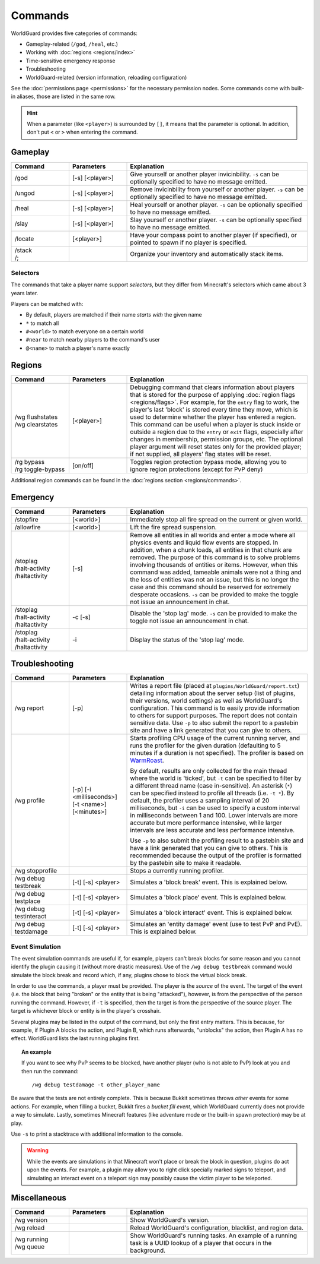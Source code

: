 ========
Commands
========

WorldGuard provides five categories of commands:

* Gameplay-related (``/god``, ``/heal``, etc.)
* Working with :doc:`regions <regions/index>`
* Time-sensitive emergency response
* Troubleshooting
* WorldGuard-related (version information, reloading configuration)

See the :doc:`permissions page <permissions>` for the necessary permission nodes. Some commands come with built-in aliases, those are listed in the same row.

.. hint::
    When a parameter (like ``<player>``) is surrounded by ``[]``, it means that the parameter is optional. In addition, don't put ``<`` or ``>`` when entering the command.

Gameplay
========

.. csv-table::
    :header: Command, Parameters, Explanation
    :widths: 8, 8, 25

    /god,"[-s] [<player>]","Give yourself or another player invicinbility. ``-s`` can be optionally specified to have no message emitted."
    /ungod,"[-s] [<player>]","Remove invicinbility from yourself or another player. ``-s`` can be optionally specified to have no message emitted."
    /heal,"[-s] [<player>]","Heal yourself or another player. ``-s`` can be optionally specified to have no message emitted."
    /slay,"[-s] [<player>]","Slay yourself or another player. ``-s`` can be optionally specified to have no message emitted."
    /locate,"[<player>]","Have your compass point to another player (if specified), or pointed to spawn if no player is specified."
    "
    | /stack
    | /;",,"Organize your inventory and automatically stack items."

Selectors
~~~~~~~~~

The commands that take a player name support *selectors*, but they differ from Minecraft's selectors which came about 3 years later.

Players can be matched with:

* By default, players are matched if their name *starts with* the given name
* ``*`` to match all
* ``#<world>`` to match everyone on a certain world
* ``#near`` to match nearby players to the command's user
* ``@<name>`` to match a player's name exactly

Regions
=======

.. csv-table::
    :header: Command, Parameters, Explanation
    :widths: 8, 8, 25

    "
    | /wg flushstates
    | /wg clearstates",[<player>],"Debugging command that clears information about players that is stored for the purpose of applying :doc:`region flags <regions/flags>`. For example, for the ``entry`` flag to work, the player's last 'block' is stored every time they move, which is used to determine whether the player has entered a region. This command can be useful when a player is stuck inside or outside a region due to the ``entry`` or ``exit`` flags, especially after changes in membership, permission groups, etc. The optional player argument will reset states only for the provided player; if not supplied, all players' flag states will be reset."
    "
    | /rg bypass
    | /rg toggle-bypass",[on/off],"Toggles region protection bypass mode, allowing you to ignore region protections (except for PvP deny)"

Additional region commands can be found in the :doc:`regions section <regions/commands>`.

Emergency
=========

.. csv-table::
    :header: Command, Parameters, Explanation
    :widths: 8, 8, 25

    /stopfire,[<world>],"Immediately stop all fire spread on the current or given world."
    /allowfire,[<world>],"Lift the fire spread suspension."
    "
    | /stoplag
    | /halt-activity
    | /haltactivity",[-s],"Remove all entities in all worlds and enter a mode where all physics events and liquid flow events are stopped. In addition, when a chunk loads, all entities in that chunk are removed. The purpose of this command is to solve problems involving thousands of entities or items. However, when this command was added, tameable animals were not a thing and the loss of entities was not an issue, but this is no longer the case and this command should be reserved for extremely desperate occasions. ``-s`` can be provided to make the toggle not issue an announcement in chat."
    "
    | /stoplag
    | /halt-activity
    | /haltactivity",-c [-s],"Disable the 'stop lag' mode. ``-s`` can be provided to make the toggle not issue an announcement in chat."
    "
    | /stoplag
    | /halt-activity
    | /haltactivity",-i,"Display the status of the 'stop lag' mode."

.. _troubleshooting:

Troubleshooting
===============

.. csv-table::
    :header: Command, Parameters, Explanation
    :widths: 8, 8, 25

    /wg report,[-p],"Writes a report file (placed at ``plugins/WorldGuard/report.txt``) detailing information about the server setup (list of plugins, their versions, world settings) as well as WorldGuard's configuration. This command is to easily provide information to others for support purposes. The report does not contain sensitive data. Use ``-p`` to also submit the report to a pastebin site and have a link generated that you can give to others."
    /wg profile,[-p] [-i <milliseconds>] [-t <name>] [<minutes>],"Starts profiling CPU usage of the current running server, and runs the profiler for the given duration (defaulting to 5 minutes if a duration is not specified). The profiler is based on `WarmRoast <https://github.com/sk89q/warmroast>`_.

    By default, results are only collected for the main thread where the world is 'ticked', but ``-t`` can be specified to filter by a different thread name (case in-sensitive). An asterisk (``*``) can be specified instead to profile all threads (i.e. ``-t *``). By default, the profiler uses a sampling interval of 20 milliseconds, but ``-i`` can be used to specify a custom interval in milliseconds between 1 and 100. Lower intervals are more accurate but more performance intensive, while larger intervals are less accurate and less performance intensive.

    Use ``-p`` to also submit the profiling result to a pastebin site and have a link generated that you can give to others. This is recommended because the output of the profiler is formatted by the pastebin site to make it readable."
    /wg stopprofile,,Stops a currently running profiler.
    /wg debug testbreak,[-t] [-s] <player>,"Simulates a 'block break' event. This is explained below."
    /wg debug testplace,[-t] [-s] <player>,"Simulates a 'block place' event. This is explained below."
    /wg debug testinteract,[-t] [-s] <player>,"Simulates a 'block interact' event. This is explained below."
    /wg debug testdamage,[-t] [-s] <player>,"Simulates an 'entity damage' event (use to test PvP and PvE). This is explained below."

Event Simulation
~~~~~~~~~~~~~~~~

The event simulation commands are useful if, for example, players can't break blocks for some reason and you cannot identify the plugin causing it (without more drastic measures). Use of the ``/wg debug testbreak`` command would simulate the block break and record which, if any, plugins chose to block the virtual block break.

In order to use the commands, a player must be provided. The player is the *source* of the event. The target of the event (i.e. the block that being "broken" or the entity that is being "attacked"), however, is from the perspective of the person running the command. However, if ``-t`` is specified, then the target is from the perspective of the source player. The target is whichever block or entity is in the player's crosshair.

Several plugins may be listed in the output of the command, but only the first entry matters. This is because, for example, if Plugin A blocks the action, and Plugin B, which runs afterwards, "unblocks" the action, then Plugin A has no effect. WorldGuard lists the last running plugins first.

.. topic:: An example

    If you want to see why PvP seems to be blocked, have another player (who is not able to PvP) look at you and then run the command::

        /wg debug testdamage -t other_player_name

Be aware that the tests are not entirely complete. This is because Bukkit sometimes throws *other* events for some actions. For example, when filling a bucket, Bukkit fires a *bucket fill event*, which WorldGuard currently does not provide a way to simulate. Lastly, sometimes Minecraft features (like adventure mode or the built-in spawn protection) may be at play.

Use ``-s`` to print a stacktrace with additional information to the console.

.. warning::

    While the events are simulations in that Minecraft won't place or break the block in question, plugins do act upon the events. For example, a plugin may allow you to right click specially marked signs to teleport, and simulating an interact event on a teleport sign may possibly cause the victim player to be teleported.


Miscellaneous
=============

.. csv-table::
    :header: Command, Parameters, Explanation
    :widths: 8, 8, 25

    /wg version,,"Show WorldGuard's version."
    /wg reload,,"Reload WorldGuard's configuration, blacklist, and region data."
    "
    | /wg running
    | /wg queue",,"Show WorldGuard's running tasks. An example of a running task is a UUID lookup of a player that occurs in the background."
